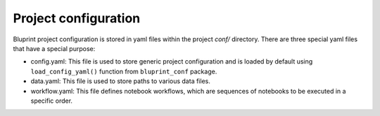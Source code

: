 Project configuration
=====================

Bluprint project configuration is stored in yaml files within the project *conf/* directory. There are three special yaml files that have a special purpose:

* config.yaml: This file is used to store generic project configuration and is loaded by default using ``load_config_yaml()`` function from ``bluprint_conf`` package.

* data.yaml: This file is used to store paths to various data files.

* workflow.yaml: This file defines notebook workflows, which are sequences of notebooks to be executed in a specific order.

